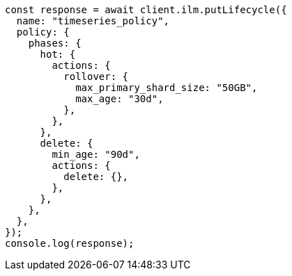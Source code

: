 // This file is autogenerated, DO NOT EDIT
// Use `node scripts/generate-docs-examples.js` to generate the docs examples

[source, js]
----
const response = await client.ilm.putLifecycle({
  name: "timeseries_policy",
  policy: {
    phases: {
      hot: {
        actions: {
          rollover: {
            max_primary_shard_size: "50GB",
            max_age: "30d",
          },
        },
      },
      delete: {
        min_age: "90d",
        actions: {
          delete: {},
        },
      },
    },
  },
});
console.log(response);
----

